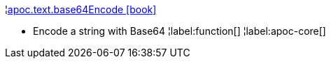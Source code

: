 ¦xref::overview/apoc.text/apoc.text.base64Encode.adoc[apoc.text.base64Encode icon:book[]] +

 - Encode a string with Base64
¦label:function[]
¦label:apoc-core[]
